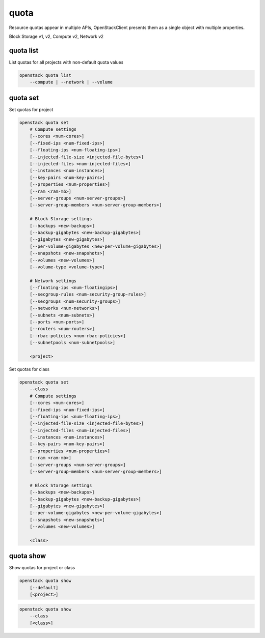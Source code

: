 =====
quota
=====

Resource quotas appear in multiple APIs, OpenStackClient presents them as a
single object with multiple properties.

Block Storage v1, v2, Compute v2, Network v2

quota list
----------

List quotas for all projects with non-default quota values

.. program:: quota list
.. code:: bash

    openstack quota list
        --compute | --network | --volume

.. option:: --network

    List network quotas

.. option:: --compute

    List compute quotas

.. option:: --volume

    List volume quotas

quota set
---------

Set quotas for project

.. program:: quota set
.. code:: bash

    openstack quota set
        # Compute settings
        [--cores <num-cores>]
        [--fixed-ips <num-fixed-ips>]
        [--floating-ips <num-floating-ips>]
        [--injected-file-size <injected-file-bytes>]
        [--injected-files <num-injected-files>]
        [--instances <num-instances>]
        [--key-pairs <num-key-pairs>]
        [--properties <num-properties>]
        [--ram <ram-mb>]
        [--server-groups <num-server-groups>]
        [--server-group-members <num-server-group-members>]

        # Block Storage settings
        [--backups <new-backups>]
        [--backup-gigabytes <new-backup-gigabytes>]
        [--gigabytes <new-gigabytes>]
        [--per-volume-gigabytes <new-per-volume-gigabytes>]
        [--snapshots <new-snapshots>]
        [--volumes <new-volumes>]
        [--volume-type <volume-type>]

        # Network settings
        [--floating-ips <num-floatingips>]
        [--secgroup-rules <num-security-group-rules>]
        [--secgroups <num-security-groups>]
        [--networks <num-networks>]
        [--subnets <num-subnets>]
        [--ports <num-ports>]
        [--routers <num-routers>]
        [--rbac-policies <num-rbac-policies>]
        [--subnetpools <num-subnetpools>]

        <project>

Set quotas for class

.. code:: bash

    openstack quota set
        --class
        # Compute settings
        [--cores <num-cores>]
        [--fixed-ips <num-fixed-ips>]
        [--floating-ips <num-floating-ips>]
        [--injected-file-size <injected-file-bytes>]
        [--injected-files <num-injected-files>]
        [--instances <num-instances>]
        [--key-pairs <num-key-pairs>]
        [--properties <num-properties>]
        [--ram <ram-mb>]
        [--server-groups <num-server-groups>]
        [--server-group-members <num-server-group-members>]

        # Block Storage settings
        [--backups <new-backups>]
        [--backup-gigabytes <new-backup-gigabytes>]
        [--gigabytes <new-gigabytes>]
        [--per-volume-gigabytes <new-per-volume-gigabytes>]
        [--snapshots <new-snapshots>]
        [--volumes <new-volumes>]

        <class>

.. option:: --class

    Set quotas for ``<class>``

.. option:: --properties <new-properties>

    New value for the properties quota

.. option:: --ram <new-ram>

    New value for the ram quota

.. option:: --secgroup-rules <new-secgroup-rules>

    New value for the secgroup-rules quota

.. option:: --instances <new-instances>

    New value for the instances quota

.. option:: --key-pairs <new-key-pairs>

    New value for the key-pairs quota

.. option:: --fixed-ips <new-fixed-ips>

    New value for the fixed-ips quota

.. option:: --secgroups <new-secgroups>

    New value for the secgroups quota

.. option:: --injected-file-size <new-injected-file-size>

    New value for the injected-file-size quota

.. option:: --server-groups <new-server-groups>

    New value for the server-groups quota

.. option:: --server-group-members <new-server-group-members>

    New value for the server-group-members quota

.. option:: --floating-ips <new-floating-ips>

    New value for the floating-ips quota

.. option:: --injected-files <new-injected-files>

    New value for the injected-files quota

.. option:: --cores <new-cores>

    New value for the cores quota

.. option:: --injected-path-size <new-injected-path-size>

    New value for the injected-path-size quota

.. option:: --backups <new-backups>

    New value for the backups quota

.. option:: --backup-gigabytes <new-backup-gigabytes>

    New value for the backup gigabytes quota

.. option:: --gigabytes <new-gigabytes>

    New value for the gigabytes quota

.. option:: --per-volume-gigabytes <new-per-volume-gigabytes>

    New value for the gigabytes quota of per volume

.. option:: --volumes <new-volumes>

    New value for the volumes quota

.. option:: --snapshots <new-snapshots>

    New value for the snapshots quota

.. option:: --volume-type <volume-type>

    Set quotas for a specific <volume-type>. The supported quotas are:
    gigabytes, snapshots, volumes.

.. option:: --networks <num-networks>

    New value for the networks quota

.. option:: --subnets <num-subnets>

    New value for the subnets quota

.. option:: --ports <num-ports>

    New value for the ports quota

.. option:: --routers <num-routers>

    New value for the routers quota

.. option:: --rbac-policies <num-rbac-policies>

    New value for the rbac-policies quota

.. option:: --vips <num-vips>

    New value for the vips quota

.. option:: --subnetpools <num-subnetpools>

    New value for the subnetpools quota

.. option:: --members <num-members>

    New value for the members quota

.. option:: --health-monitors <num-health-monitors>

    New value for the health-monitors quota

quota show
----------

Show quotas for project or class

.. program:: quota show
.. code:: bash

    openstack quota show
        [--default]
        [<project>]


.. option:: --default

    Show default quotas for :ref:`\<project\> <quota_show-project>`

.. _quota_show-project:
.. describe:: <project>

    Show quotas for this project (name or ID)

.. code:: bash

    openstack quota show
        --class
        [<class>]

.. option:: --class

    Show quotas for :ref:`\<class\> <quota_show-class>`

.. _quota_show-class:
.. describe:: <class>

    Show quotas for this class (name or ID)
